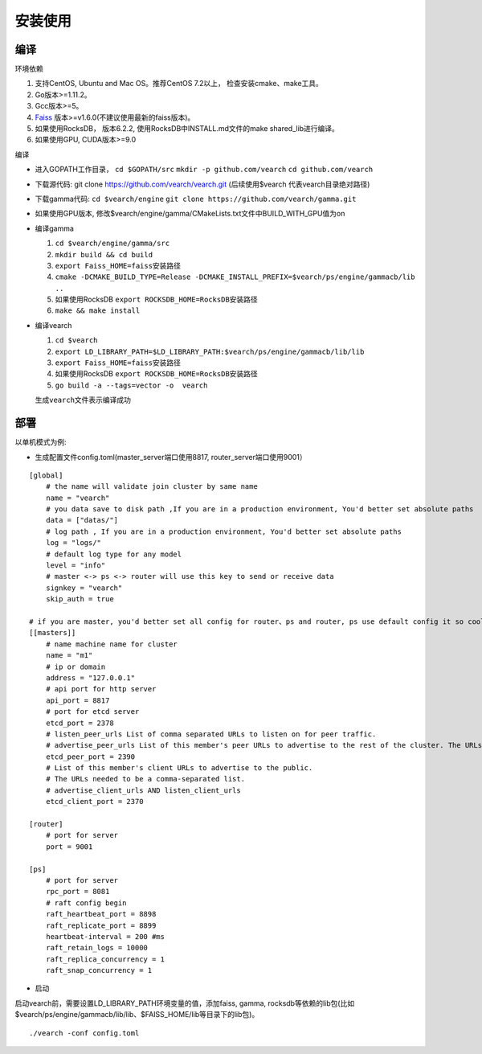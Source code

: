 安装使用
==================


编译
--------

环境依赖

1. 支持CentOS, Ubuntu and Mac OS。推荐CentOS 7.2以上， 检查安装cmake、make工具。
2. Go版本>=1.11.2。
3. Gcc版本>=5。
4. `Faiss <https://github.com/facebookresearch/faiss>`_ 版本>=v1.6.0(不建议使用最新的faiss版本)。
5. 如果使用RocksDB， 版本6.2.2, 使用RocksDB中INSTALL.md文件的make shared_lib进行编译。
6. 如果使用GPU, CUDA版本>=9.0

编译

-  进入GOPATH工作目录， ``cd $GOPATH/src`` ``mkdir -p github.com/vearch`` ``cd github.com/vearch``

-  下载源代码: git clone https://github.com/vearch/vearch.git (后续使用$vearch
   代表vearch目录绝对路径)

-  下载gamma代码: ``cd $vearch/engine`` ``git clone https://github.com/vearch/gamma.git``

-  如果使用GPU版本, 修改$vearch/engine/gamma/CMakeLists.txt文件中BUILD_WITH_GPU值为on

-  编译gamma

   1. ``cd $vearch/engine/gamma/src``
   2. ``mkdir build && cd build``
   3. ``export Faiss_HOME=faiss安装路径``
   4. ``cmake -DCMAKE_BUILD_TYPE=Release -DCMAKE_INSTALL_PREFIX=$vearch/ps/engine/gammacb/lib ..``
   5. 如果使用RocksDB ``export ROCKSDB_HOME=RocksDB安装路径``
   6. ``make && make install``

-  编译vearch

   1. ``cd $vearch``
   2. ``export LD_LIBRARY_PATH=$LD_LIBRARY_PATH:$vearch/ps/engine/gammacb/lib/lib``
   3. ``export Faiss_HOME=faiss安装路径``
   4. 如果使用RocksDB ``export ROCKSDB_HOME=RocksDB安装路径``
   5. ``go build -a --tags=vector -o  vearch``
   
   生成\ ``vearch``\ 文件表示编译成功

部署
--------

以单机模式为例:

-  生成配置文件config.toml(master_server端口使用8817, router_server端口使用9001）
::

   [global]
       # the name will validate join cluster by same name
       name = "vearch"
       # you data save to disk path ,If you are in a production environment, You'd better set absolute paths
       data = ["datas/"]
       # log path , If you are in a production environment, You'd better set absolute paths
       log = "logs/"
       # default log type for any model
       level = "info"
       # master <-> ps <-> router will use this key to send or receive data
       signkey = "vearch"
       skip_auth = true

   # if you are master, you'd better set all config for router、ps and router, ps use default config it so cool
   [[masters]]
       # name machine name for cluster
       name = "m1"
       # ip or domain
       address = "127.0.0.1"
       # api port for http server
       api_port = 8817
       # port for etcd server
       etcd_port = 2378
       # listen_peer_urls List of comma separated URLs to listen on for peer traffic.
       # advertise_peer_urls List of this member's peer URLs to advertise to the rest of the cluster. The URLs needed to be a comma-separated list.
       etcd_peer_port = 2390
       # List of this member's client URLs to advertise to the public.
       # The URLs needed to be a comma-separated list.
       # advertise_client_urls AND listen_client_urls
       etcd_client_port = 2370
       
   [router]
       # port for server
       port = 9001
   
   [ps]
       # port for server
       rpc_port = 8081
       # raft config begin
       raft_heartbeat_port = 8898
       raft_replicate_port = 8899
       heartbeat-interval = 200 #ms
       raft_retain_logs = 10000
       raft_replica_concurrency = 1
       raft_snap_concurrency = 1 

-  启动

启动vearch前，需要设置LD_LIBRARY_PATH环境变量的值，添加faiss, gamma, rocksdb等依赖的lib包(比如$vearch/ps/engine/gammacb/lib/lib、$FAISS_HOME/lib等目录下的lib包)。

::

   ./vearch -conf config.toml


